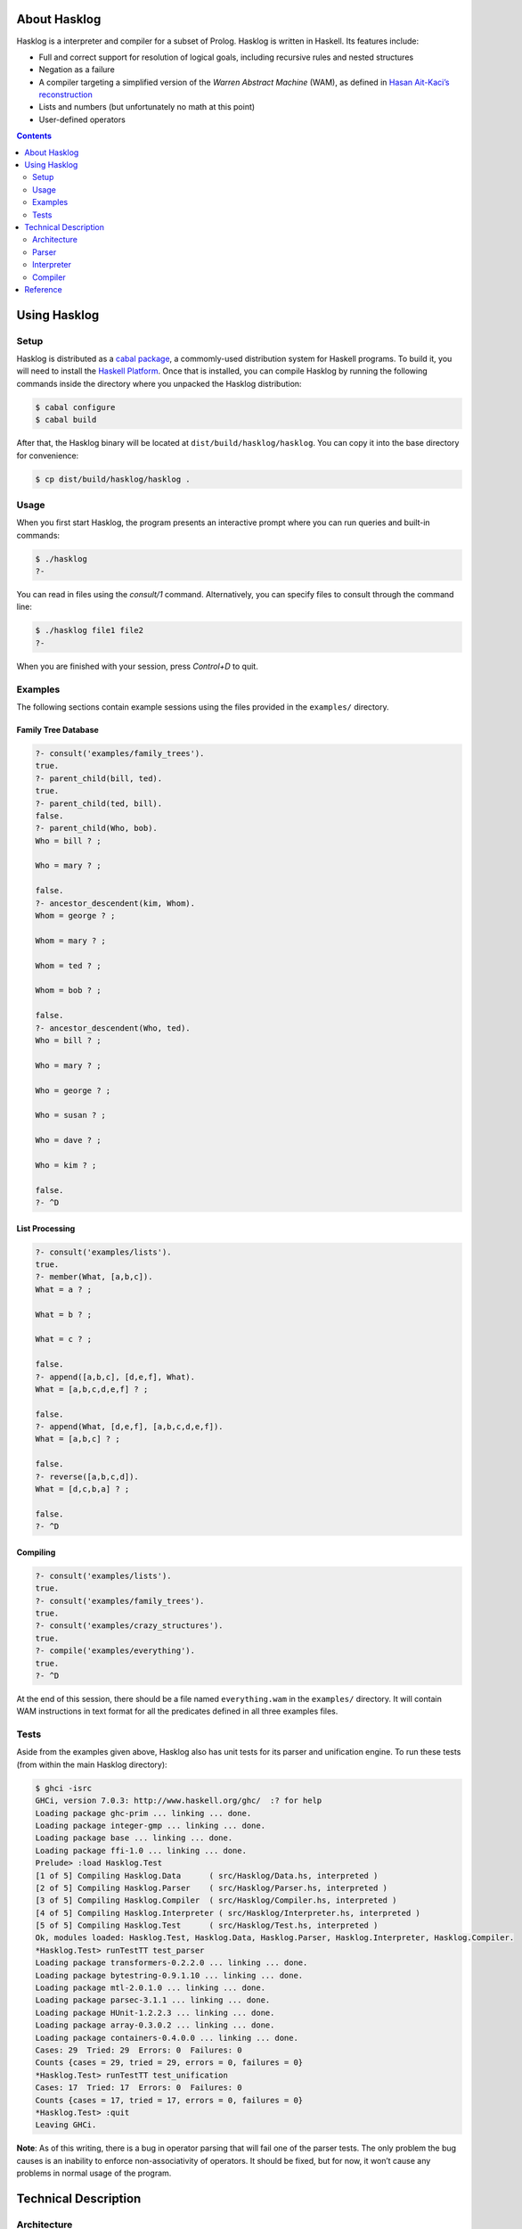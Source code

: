 .. role:: pl(code)
   :language: prolog

.. default-role:: pl

About Hasklog
=============

Hasklog is a interpreter and compiler for a subset of Prolog. Hasklog is
written in Haskell. Its features include:

-  Full and correct support for resolution of logical goals, including
   recursive rules and nested structures

-  Negation as a failure

-  A compiler targeting a simplified version of the *Warren Abstract
   Machine* (WAM), as defined in `Hasan Ait-Kaci’s reconstruction
   <http://wambook.sourceforge.net/wambook.pdf>`_

-  Lists and numbers (but unfortunately no math at this point)

-  User-defined operators

.. contents::
   :depth: 2
   :backlinks: none

Using Hasklog
=============

Setup
-----

Hasklog is distributed as a `cabal package <http://www.haskell.org/cabal/>`_,
a commomly-used distribution system for Haskell programs. To build it, you
will need to install the `Haskell Platform <http://hackage.haskell.org/platform/>`_.
Once that is installed, you can compile Hasklog by running the following
commands inside the directory where you unpacked the Hasklog distribution:

.. code:: console

   $ cabal configure
   $ cabal build

After that, the Hasklog binary will be located at
``dist/build/hasklog/hasklog``. You can copy it into the base directory
for convenience:

.. code:: console

   $ cp dist/build/hasklog/hasklog .

Usage
-----

When you first start Hasklog, the program presents an interactive prompt
where you can run queries and built-in commands:

.. code:: console

   $ ./hasklog
   ?-

You can read in files using the *consult/1* command. Alternatively, you
can specify files to consult through the command line:

.. code:: console

   $ ./hasklog file1 file2
   ?-

When you are finished with your session, press *Control+D* to quit.

Examples
--------

The following sections contain example sessions using the files provided
in the ``examples/`` directory.

Family Tree Database
~~~~~~~~~~~~~~~~~~~~

.. code:: prolog

   ?- consult('examples/family_trees').
   true.
   ?- parent_child(bill, ted).
   true.
   ?- parent_child(ted, bill).
   false.
   ?- parent_child(Who, bob).
   Who = bill ? ;

   Who = mary ? ;

   false.
   ?- ancestor_descendent(kim, Whom).
   Whom = george ? ;

   Whom = mary ? ;

   Whom = ted ? ;

   Whom = bob ? ;

   false.
   ?- ancestor_descendent(Who, ted).
   Who = bill ? ;

   Who = mary ? ;

   Who = george ? ;

   Who = susan ? ;

   Who = dave ? ;

   Who = kim ? ;

   false.
   ?- ^D

List Processing
~~~~~~~~~~~~~~~

.. code:: prolog

   ?- consult('examples/lists').
   true.
   ?- member(What, [a,b,c]).
   What = a ? ;

   What = b ? ;

   What = c ? ;

   false.
   ?- append([a,b,c], [d,e,f], What).
   What = [a,b,c,d,e,f] ? ;

   false.
   ?- append(What, [d,e,f], [a,b,c,d,e,f]).
   What = [a,b,c] ? ;

   false.
   ?- reverse([a,b,c,d]).
   What = [d,c,b,a] ? ;

   false.
   ?- ^D

Compiling
~~~~~~~~~

.. code:: prolog

   ?- consult('examples/lists').
   true.
   ?- consult('examples/family_trees').
   true.
   ?- consult('examples/crazy_structures').
   true.
   ?- compile('examples/everything').
   true.
   ?- ^D

At the end of this session, there should be a file named
``everything.wam`` in the ``examples/`` directory. It will contain WAM
instructions in text format for all the predicates defined in all three
examples files.

Tests
-----

Aside from the examples given above, Hasklog also has unit tests for its
parser and unification engine. To run these tests (from within the main
Hasklog directory):

.. code:: console

   $ ghci -isrc
   GHCi, version 7.0.3: http://www.haskell.org/ghc/  :? for help
   Loading package ghc-prim ... linking ... done.
   Loading package integer-gmp ... linking ... done.
   Loading package base ... linking ... done.
   Loading package ffi-1.0 ... linking ... done.
   Prelude> :load Hasklog.Test
   [1 of 5] Compiling Hasklog.Data      ( src/Hasklog/Data.hs, interpreted )
   [2 of 5] Compiling Hasklog.Parser    ( src/Hasklog/Parser.hs, interpreted )
   [3 of 5] Compiling Hasklog.Compiler  ( src/Hasklog/Compiler.hs, interpreted )
   [4 of 5] Compiling Hasklog.Interpreter ( src/Hasklog/Interpreter.hs, interpreted )
   [5 of 5] Compiling Hasklog.Test      ( src/Hasklog/Test.hs, interpreted )
   Ok, modules loaded: Hasklog.Test, Hasklog.Data, Hasklog.Parser, Hasklog.Interpreter, Hasklog.Compiler.
   *Hasklog.Test> runTestTT test_parser
   Loading package transformers-0.2.2.0 ... linking ... done.
   Loading package bytestring-0.9.1.10 ... linking ... done.
   Loading package mtl-2.0.1.0 ... linking ... done.
   Loading package parsec-3.1.1 ... linking ... done.
   Loading package HUnit-1.2.2.3 ... linking ... done.
   Loading package array-0.3.0.2 ... linking ... done.
   Loading package containers-0.4.0.0 ... linking ... done.
   Cases: 29  Tried: 29  Errors: 0  Failures: 0
   Counts {cases = 29, tried = 29, errors = 0, failures = 0}
   *Hasklog.Test> runTestTT test_unification
   Cases: 17  Tried: 17  Errors: 0  Failures: 0
   Counts {cases = 17, tried = 17, errors = 0, failures = 0}
   *Hasklog.Test> :quit
   Leaving GHCi.

**Note**: As of this writing, there is a bug in operator parsing that
will fail one of the parser tests. The only problem the bug causes is an
inability to enforce non-associativity of operators. It should be fixed,
but for now, it won’t cause any problems in normal usage of the program.

Technical Description
=====================

Architecture
------------

Hasklog is roughly divided into a parser, interpreter, and compiler
units as shown in the `figure below <#fig:architecture>`__. The job of each of
these units is described in the following sections.

.. figure:: Architecture.png
   :name: fig:architecture

   **Architecture diagram**. This version is slightly simplified. The
   interpreter is actually involved in parsing program clauses, so that
   directives in the source file (such as *op/3* definitions and
   *consult/1* directives) can be executed as they are read. Also, the
   compiler is run by the interpreter as a built-in predicate. The
   internal architectures are still accurate.

Parser
------

The parser is defined in ``src/Hasklog/Parser.hs``. Its job is to
transform the concrete representation of Prolog rules into a list of
rule data structures. We can divide this task into two levels: parsing
rules, and parsing terms.

Rules
~~~~~

Consider the following input:

.. code:: prolog

   foo(X) :- bar(X, Y).
   foo(a).
   bar(Z, Z).

This will be transformed into a list of data structures of the form:

.. math:: \mathbf{DefiniteClause} \; h \; [g_1, g_2, \ldots, g_n],

where :math:`h` is the representation of the head of the clause, and
:math:`g_n` is the representation of goal :math:`n` in the body. Facts
(heads with no body) are represented in the same form, but the list of
goals is empty.

Queries and directives (rules with no heads) are represented in the
form:

.. math:: \mathbf{GoalClause} \; [g_1, g_2, \ldots, g_n].

Terms
~~~~~

The next problem is how to represent the terms in the head and body of
rules themselves. A *term* is one of:

-  An *atom*: `a`, `foo`, `'with Quotes!'`, `–>`

-  A *variable*: `X`, `SomeVar`

-  A *number*: `123`

-  A *compound term*: `f(a,b)`, `p(X, h(f(a), b))`

These are represented in the following forms:

-  :math:`\mathbf{Atom}\; a`

-  :math:`\mathbf{Variable}\; v`

-  :math:`\mathbf{Number}\; n`

-  :math:`\mathbf{CompoundTerm}\; f \; [t_1, t_2, \ldots, t_n]`

where:

-  :math:`a`, :math:`v`, and :math:`f` are the string representations of
   the atom, variable, and functor, respectively,

-  :math:`n` is the integer represented by the number token, and

-  :math:`t_n` is the :math:`n`\ th subterm of the compound term.

Because compound terms contain other terms, the overall structure of
parsed terms is a tree.

A final issue is how to deal with operators. Hasklog supports
user-defined operators, which are simply functors of arity 1 or 2 that
are written in prefix, postfix, or infix notation. For example, the
expression `a :- b` is really a compound term with functor *:-/2*, and
can also be written as `:-(a, b)`. Hasklog uses a *top-down operator
precedence parser* to parse operations, which are then transformed into
their term representation.

Interpreter
-----------

The interpreter is defined in ``src/Hasklog/Interpreter.hs``. Its job is
to find logical solutions to queries using rules defined in a program.
For example, consider the program:

.. code:: console

   parent_child(bill, ted).
   parent_child(bill, bob).
   parent_child(mary, ted).
   parent_child(mary, bob).
   parent_child(george, mary).
   parent_child(susan, mary).

   female(mary).
   female(susan).
   male(bill).
   male(ted).
   male(bob).
   male(george).

   mother_child(Mother, Child) :- female(Mother), parent_child(Mother, Child).
   father_child(Father, Child) :- male(Father), parent_child(Father, Child).

Some queries that could be performed on this program include:

-  `?- mother_child(susan, ted).` – Is `susan` the mother of
   `ted`?

-  `?- father_child(Who, mary).` – `Who` is the father of `mary`?

To properly match these queries to rules in the program, we need two
pieces: unification and resolution.

Unification
~~~~~~~~~~~

Unification is the process of substituting variables in two terms so
that they match. For instance, `f(X, b)` can be unified with
`f(g(a), Y)` by setting :math:`X = g(a)` and :math:`Y = b`, so that
both terms are equal to `f(g(a), b)`.

Unification is essentially the process of walking two term trees
simultaneously and matching variables in one tree to the corresponding
term in the other tree. We also have to obey a few rules:

-  A variable can only have one substitution. We cannot unify
   `f(X, X)` ~ `f(a, b)`, because that would require setting
   :math:`X = a` and :math:`X = b` at the same time.

-  Only variables can be substituted. We cannot unify `f(a)` ~ `f(b)`
   by substituting :math:`a = b`.

-  A variable cannot unify with a compound term that it occurs in
   (*occurs check*). We cannot unify `X` ~ `f(a, X)`, because that
   would produce a cyclic term.

In many cases, unification is impossible, so we have to handle failure
appropriately.

Resolution
~~~~~~~~~~

The heart of Prolog is *resolution*. Resolution is an logical inference
rule that can be used to solve the satisfiability problem for Horn
formulas.

Consider a query:

.. code:: prolog

   ?- g1, g2, ..., gn.

where :math:`g_n` are independent goals in the query. We can determine
whether all the goals are true by trying to prove any of them wrong. If
none of them can be proved wrong, then they are all true. Turning this
into logical form:

.. math::

   \begin{aligned}
   & \neg(g_1 \wedge g_2 \wedge \ldots \wedge g_n) \\
   =\; &\neg g_1 \vee \neg g_2 \vee \ldots \vee \neg g_n\end{aligned}

Now assume we have a rule:

.. code:: prolog

   g1 :- h1, h2, ..., hn

We can represent this in logical form as:

.. math::

   \begin{aligned}
   & g_1 \leftarrow h_1 \wedge h_2 \wedge \ldots \wedge h_m \\
   =\; & g_1 \vee \neg (h_1 \wedge h_2 \wedge \ldots \wedge h_m) \\
   =\; & g_1 \vee \neg h_1 \vee \neg h_2 \vee \ldots \vee \neg h_m\end{aligned}

If we assume that both our goal and this rule are true, then we have:

.. math::

   \begin{aligned}
   & (g_1 \vee \neg h_1 \vee \neg h_2 \vee \ldots \vee \neg h_m) \wedge (\neg g_1 \vee \neg g_2 \vee \ldots \vee \neg g_n) \\
   =\; & (g_1 \vee \neg (h_1 \wedge h_2 \wedge \ldots \wedge h_m)) \wedge (\neg g_1 \vee \neg (g_2 \wedge \ldots \wedge g_n))
   \end{aligned}

Now notice that if :math:`g_1` is true, then :math:`\neg g_1` would be
false and :math:`\neg (g_2 \wedge \ldots \wedge g_n)` would have to be
true. If :math:`g_1` were false, then
:math:`\neg (h_1 \wedge \ldots \wedge h_n)` would have to be true. In
other words, one of the non-\ :math:`g_1` terms must be true no matter
what :math:`g_1` is, so we can eliminate :math:`g_1` altogether and get:

.. math::

   \begin{aligned}
   & \neg (h_1 \wedge h_2 \wedge \ldots \wedge h_m) \wedge \neg (g_2 \wedge \ldots \wedge g_n) \\
   =\; & \neg h_1 \vee \neg h_2 \vee \ldots \vee \neg h_m \vee \neg g_2 \vee \ldots \vee \neg g_n
   \end{aligned}

This last step is “resolution" proper. We now have a *new* set of goals,
and we can repeat the procedure on this new set. We repeat until we
either eliminate all the variables, proving our negation false and the
original goals true, or until we have no rules left to resolve with,
proving our negation true and the original goals false.

In summary, the steps of resolution are:

#. Negate the original goal clause.

#. Find a rule to unify with. If no rules unify, then fail.

#. Resolve against that rule to generate a new goal clause.

#. If nothing is left, succeed. Otherwise, repeat from step 2.

This is the basic algorithm used by Hasklog, except that it also has to
deal with the question of which rule to unify with when there are
several possible alternatives. It handles this by (lazily) taking all
possible paths and concatenating all the results into a single list. The
result takes the same space complexity as so-called “backtracking"
algorithms, but in a much more straightforward manner.

Compiler
--------

The compiler is defined in ``src/Hasklog/Compiler.hs``. Its job is to
take the rules in a program and translate them to a series of
instructions for the Warren Abstract Machine (WAM). The details of the
WAM are much too complicated to lay out here, but they can be found in
*Warren’s Abstract Machine: A Tutorial Reconstruction* by Hasan
Ait-Kaci (`here <http://wambook.sourceforge.net/wambook.pdf>`_). The version of the WAM targeted by Hasklog is the one
laid out in chapters 1-3 of that book. It does not include the many
optimizations in chapter 4.

A simplified view of the job of the compiler is to take the rules and
define them as callable procedures. These procedures are passed
arguments through predefined registers. A rule of the form:

.. code:: prolog

   p(a1, a2, ..., an) :- q1(b1, b2, ..., bm), q2(...), ..., qn(...).

does the following:

#. Allocate space on the stack to store variables

#. Extract the arguments :math:`a_1, \ldots, a_n` of :math:`p/n` and
   pull them onto the stack.

#. Pull the arguments :math:`b_1, \ldots, b_m` of :math:`q_1/m` from the
   stack and put them in registers, and call :math:`q_1/m`

#. Do the same for the rest of the goals.

While arguments, which contain references to terms in memory, are being
moved from the stack to registers, their values are being unified. If
unification fails, the whole rule fails. If more rules are possible,
then the machine will try the other alternatives.

The compiler has to determine the right instructions in the right order
to make this happen. Some examples of instructions are:

::

   allocate 5
   get_variable Y4 A1
   get_value Y4 A2
   put_variable Y3 A2
   put_structure f/2 A3
   unify_value X4
   unify_value Y2
   deallocate

where terms like :math:`X1`, :math:`A2`, and :math:`Y4` denote temporary
registers, argument registers, and stack locations, respectively.

Some of the complications the compiler has to deal with include:

-  Assigning variables (and partially constructed structures) to
   appropriate registers.

-  Deciding whether to keep variables in the stack or in temporary
   registers.

-  Ordering the construction of nested terms so that they are
   constructed before the terms that contain them.

Reference
=========

The following built-in commands are available for you to use in Hasklog:

`consult(+Filename)`
   Read the Prolog source file *“<Filename>.pl"* into the current
   session.

`compile(+Filename)`
   Compile all the predicates defined in the current session into WAM
   code, and dump the compiled output to *“<Filename>.wam"*.

`not Goal`
   Negation as a failure: try to resolve *Goal*. Fail if a resolution
   is found, otherwise succeed.

`true`
   Succeed without triggering any unification.

`fail`
   Fail the current rule immediately.

`op(+Precedence, +Type, +Symbol)`
   Define a new operator *Symbol* with precedence *Precedence* and
   fixity and associativity defined by *Type*. Valid values for *Type*
   are:

   `fx`
      A non-associative prefix operator.

   `fy`
      A right-associative prefix operator.

   `xf`
      A non-associative postfix operator.

   `yf`
      A left-associative prefix operator.

   `xfx`
      A non-associative infix operator.

   `xfy`
      A right-associative infix operator.

   `yfx`
      A left-associative infix operator.
